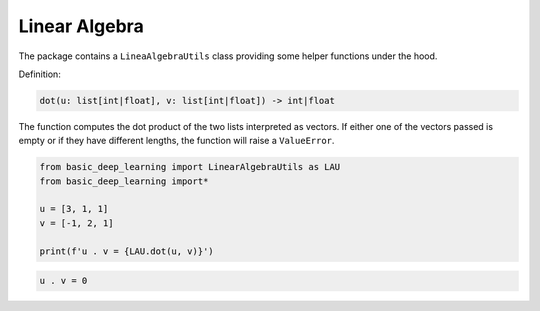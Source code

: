 Linear Algebra 
--------------

The package contains a ``LineaAlgebraUtils`` class providing 
some helper functions under the hood.

Definition:

.. code-block:: python 

    dot(u: list[int|float], v: list[int|float]) -> int|float

The function computes the dot product of the two lists interpreted as vectors.
If either one of the vectors passed is empty or if they have different lengths, 
the function will raise a ``ValueError``.

.. code-block:: python

    from basic_deep_learning import LinearAlgebraUtils as LAU
    from basic_deep_learning import*

    u = [3, 1, 1]
    v = [-1, 2, 1]

    print(f'u . v = {LAU.dot(u, v)}')

.. code-block:: bash

    u . v = 0

